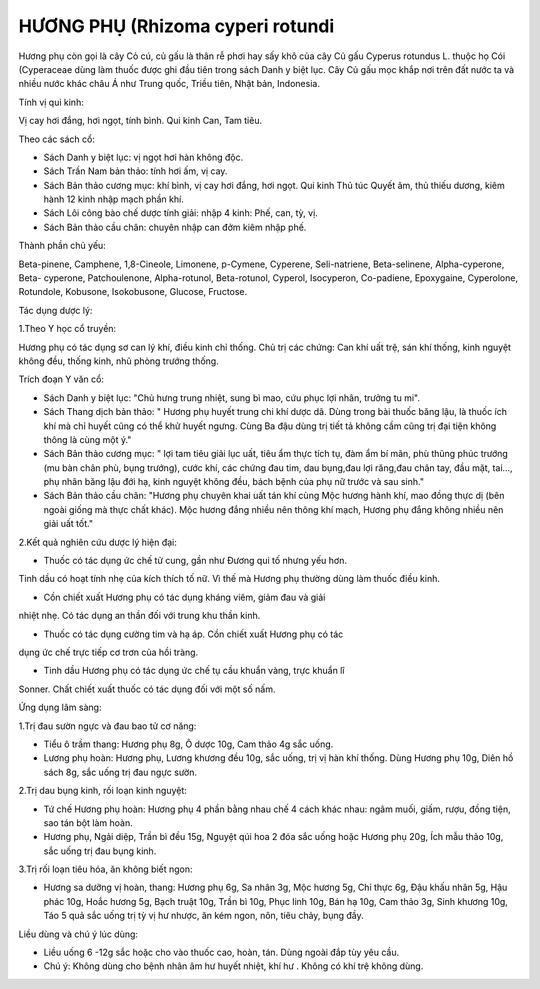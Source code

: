 .. _plants_huong_phu:

HƯƠNG PHỤ (Rhizoma cyperi rotundi
###################################

Hương phụ còn gọi là cây Cỏ cú, củ gấu là thân rễ phơi hay sấy khô của
cây Củ gấu Cyperus rotundus L. thuộc họ Cói (Cyperaceae dùng làm
thuốc được ghi đầu tiên trong sách Danh y biệt lục. Cây Củ gấu mọc khắp
nơi trên đất nước ta và nhiều nước khác châu Á như Trung quốc, Triều
tiên, Nhật bản, Indonesia.

Tính vị qui kinh:

Vị cay hơi đắng, hơi ngọt, tính bình. Qui kinh Can, Tam tiêu.

Theo các sách cổ:

-  Sách Danh y biệt lục: vị ngọt hơi hàn không độc.
-  Sách Trần Nam bản thảo: tính hơi ấm, vị cay.
-  Sách Bản thảo cương mục: khí bình, vị cay hơi đắng, hơi ngọt. Qui
   kinh Thủ túc Quyết âm, thủ thiếu dương, kiêm hành 12 kinh nhập mạch
   phần khí.
-  Sách Lôi công bào chế dược tính giải: nhập 4 kinh: Phế, can, tỳ, vị.
-  Sách Bản thảo cầu chân: chuyên nhập can đởm kiêm nhập phế.

Thành phần chủ yếu:

Beta-pinene, Camphene, 1,8-Cineole, Limonene, p-Cymene, Cyperene,
Seli-natriene, Beta-selinene, Alpha-cyperone, Beta- cyperone,
Patchoulenone, Alpha-rotunol, Beta-rotunol, Cyperol, Isocyperon,
Co-padiene, Epoxygaine, Cyperolone, Rotundole, Kobusone, Isokobusone,
Glucose, Fructose.

Tác dụng dược lý:

1.Theo Y học cổ truyền:

Hương phụ có tác dụng sơ can lý khí, điều kinh chỉ thống. Chủ trị các
chứng: Can khí uất trệ, sán khí thống, kinh nguyệt không đều, thống
kinh, nhũ phòng trướng thống.

Trích đoạn Y văn cổ:

-  Sách Danh y biệt lục: "Chủ hưng trung nhiệt, sung bì mao, cứu phục
   lợi nhân, trưởng tu mi".
-  Sách Thang dịch bản thảo: " Hương phụ huyết trung chi khí dược dã.
   Dùng trong bài thuốc băng lậu, là thuốc ích khí mà chỉ huyết cũng có
   thể khử huyết ngưng. Cùng Ba đậu dùng trị tiết tả không cầm cũng trị
   đại tiện không thông là cùng một ý."
-  Sách Bản thảo cương mục: " lợi tam tiêu giải lục uất, tiêu ẩm thực
   tích tụ, đàm ẩm bí mãn, phù thũng phúc trướng (mu bàn chân phù, bụng
   trướng), cước khí, các chứng đau tim, dau bụng,đau lợi răng,đau chân
   tay, đầu mặt, tai..., phụ nhân băng lậu đới hạ, kinh nguyệt không
   đều, bách bệnh của phụ nữ trước và sau sinh."
-  Sách Bản thảo cầu chân: "Hương phụ chuyên khai uất tán khí cùng Mộc
   hương hành khí, mao đồng thực dị (bên ngoài giống mà thực chất
   khác). Mộc hương đắng nhiều nên thông khí mạch, Hương phụ đắng không
   nhiều nên giải uất tốt."

2.Kết quả nghiên cứu dược lý hiện đại:

+ Thuốc có tác dụng ức chế tử cung, gần như Đương qui tố nhưng yếu hơn.
Tinh dầu có hoạt tính nhẹ của kích thích tố nữ. Vì thế mà Hương phụ
thường dùng làm thuốc điều kinh.

+ Cồn chiết xuất Hương phụ có tác dụng kháng viêm, giảm đau và giải
nhiệt nhẹ. Có tác dụng an thần đối với trung khu thần kinh.

+ Thuốc có tác dụng cường tim và hạ áp. Cồn chiết xuất Hương phụ có tác
dụng ức chế trực tiếp cơ trơn của hồi tràng.

+ Tinh dầu Hương phụ có tác dụng ức chế tụ cầu khuẩn vàng, trực khuẩn lî
Sonner. Chất chiết xuất thuốc có tác dụng đối với một số nấm.

Ứng dụng lâm sàng:

1.Trị đau sườn ngực và đau bao tử cơ năng:

-  Tiểu ô trầm thang: Hương phụ 8g, Ô dược 10g, Cam thảo 4g sắc uống.
-  Lương phụ hoàn: Hương phụ, Lương khương đều 10g, sắc uống, trị vị hàn
   khí thống. Dùng Hương phụ 10g, Diên hồ sách 8g, sắc uống trị đau ngực
   sườn.

2.Trị dau bụng kinh, rối loạn kinh nguyệt:

-  Tứ chế Hương phụ hoàn: Hương phụ 4 phần bằng nhau chế 4 cách khác
   nhau: ngâm muối, giấm, rượu, đồng tiện, sao tán bột làm hoàn.
-  Hương phụ, Ngải diệp, Trần bì đều 15g, Nguyệt qúi hoa 2 đóa sắc uống
   hoặc Hương phụ 20g, Ích mẫu thảo 10g, sắc uống trị đau bụng kinh.

3.Trị rối loạn tiêu hóa, ăn không biết ngon:

-  Hương sa dưỡng vị hoàn, thang: Hương phụ 6g, Sa nhân 3g, Mộc hương
   5g, Chỉ thực 6g, Đậu khấu nhân 5g, Hậu phác 10g, Hoắc hương 5g, Bạch
   truật 10g, Trần bì 10g, Phục linh 10g, Bán hạ 10g, Cam thảo 3g, Sinh
   khương 10g, Táo 5 quả sắc uống trị tỳ vị hư nhược, ăn kém ngon, nôn,
   tiêu chảy, bụng đầy.

Liều dùng và chú ý lúc dùng:

-  Liều uống 6 -12g sắc hoặc cho vào thuốc cao, hoàn, tán. Dùng ngoài
   đắp tùy yêu cầu.
-  Chú ý: Không dùng cho bệnh nhân âm hư huyết nhiệt, khí hư . Không có
   khí trệ không dùng.

..  image:: HUONGPHU.JPG
   :width: 50px
   :height: 50px
   :target: HUONGPHU_.htm
